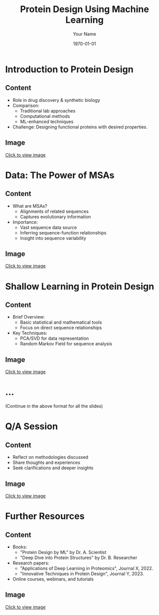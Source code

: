 #+TITLE: Protein Design Using Machine Learning
#+AUTHOR: Your Name
#+DATE: \today
#+LATEX_CLASS: beamer
#+LATEX_CLASS_OPTIONS: [presentation]
#+BEAMER_THEME: Madrid

* Introduction to Protein Design
** Content
:PROPERTIES:
:BEAMER_col: 0.6
:END:
- Role in drug discovery & synthetic biology
- Comparison:
  + Traditional lab approaches
  + Computational methods
  + ML-enhanced techniques
- Challenge: Designing functional proteins with desired properties.
** Image
:PROPERTIES:
:BEAMER_col: 0.4
:END:
#+BEGIN_CENTER
[[file:path_to_intro_image][Click to view image]]
#+END_CENTER

* Data: The Power of MSAs
** Content
:PROPERTIES:
:BEAMER_col: 0.6
:END:
- What are MSAs?
  + Alignments of related sequences
  + Captures evolutionary information
- Importance:
  + Vast sequence data source
  + Inferring sequence-function relationships
  + Insight into sequence variability
** Image
:PROPERTIES:
:BEAMER_col: 0.4
:END:
#+BEGIN_CENTER
[[file:path_to_msa_image][Click to view image]]
#+END_CENTER

* Shallow Learning in Protein Design
** Content
:PROPERTIES:
:BEAMER_col: 0.6
:END:
- Brief Overview:
  + Basic statistical and mathematical tools
  + Focus on direct sequence relationships
- Key Techniques:
  + PCA/SVD for data representation
  + Random Markov Field for sequence analysis
** Image
:PROPERTIES:
:BEAMER_col: 0.4
:END:
#+BEGIN_CENTER
[[file:path_to_shallow_learning_image][Click to view image]]
#+END_CENTER

* ...
  (Continue in the above format for all the slides)

* Q/A Session
** Content
:PROPERTIES:
:BEAMER_col: 0.6
:END:
- Reflect on methodologies discussed
- Share thoughts and experiences
- Seek clarifications and deeper insights
** Image
:PROPERTIES:
:BEAMER_col: 0.4
:END:
#+BEGIN_CENTER
[[file:path_to_question_mark_image][Click to view image]]
#+END_CENTER

* Further Resources
** Content
:PROPERTIES:
:BEAMER_col: 0.6
:END:
- Books: 
  + "Protein Design by ML" by Dr. A. Scientist
  + "Deep Dive into Protein Structures" by Dr. B. Researcher
- Research papers: 
  + "Applications of Deep Learning in Proteomics", Journal X, 2022.
  + "Innovative Techniques in Protein Design", Journal Y, 2023.
- Online courses, webinars, and tutorials
** Image
:PROPERTIES:
:BEAMER_col: 0.4
:END:
#+BEGIN_CENTER
[[file:path_to_resources_image][Click to view image]]
#+END_CENTER
